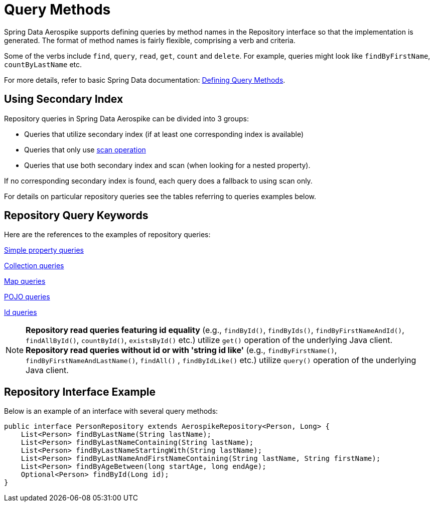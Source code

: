 [[aerospike.query-methods-preface]]
= Query Methods

Spring Data Aerospike supports defining queries by method names in the Repository interface so that the implementation
is generated.
The format of method names is fairly flexible, comprising a verb and criteria.

Some of the verbs include `find`, `query`, `read`, `get`, `count` and `delete`.
For example, queries might look like `findByFirstName`, `countByLastName` etc.

For more details, refer to basic Spring Data documentation:
link:https://docs.spring.io/spring-data/rest/reference/data-commons/repositories/query-methods-details.html[Defining Query Methods].

== Using Secondary Index

Repository queries in Spring Data Aerospike can be divided into 3 groups:

* Queries that utilize secondary index (if at least one corresponding index is available)

* Queries that only use <<aerospike.scan-operation, scan operation>>

* Queries that use both secondary index and scan (when looking for a nested property).

If no corresponding secondary index is found, each query does a fallback to using scan only.

For details on particular repository queries see the tables referring to queries examples below.

== Repository Query Keywords

Here are the references to the examples of repository queries:

<<aerospike.query_methods.simple_property, Simple property queries>>

<<aerospike.query_methods.collection, Collection queries>>

<<aerospike.query_methods.map, Map queries>>

<<aerospike.query_methods.pojo, POJO queries>>

<<aerospike.query_methods.id, Id queries>>

NOTE: *Repository read queries featuring id equality* (e.g., `findById()`, `findByIds()`, `findByFirstNameAndId()`, `findAllById()`,
`countById()`, `existsById()` etc.) utilize `get()` operation of the underlying Java client.
*Repository read queries without id or with 'string id like'* (e.g., `findByFirstName()`, `findByFirstNameAndLastName()`, `findAll()` , `findByIdLike()` etc.)
utilize `query()` operation of the underlying Java client.


== Repository Interface Example

Below is an example of an interface with several query methods:

[source,java]
----
public interface PersonRepository extends AerospikeRepository<Person, Long> {
    List<Person> findByLastName(String lastName);
    List<Person> findByLastNameContaining(String lastName);
    List<Person> findByLastNameStartingWith(String lastName);
    List<Person> findByLastNameAndFirstNameContaining(String lastName, String firstName);
    List<Person> findByAgeBetween(long startAge, long endAge);
    Optional<Person> findById(Long id);
}
----
